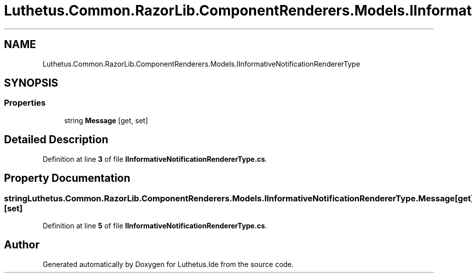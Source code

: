 .TH "Luthetus.Common.RazorLib.ComponentRenderers.Models.IInformativeNotificationRendererType" 3 "Version 1.0.0" "Luthetus.Ide" \" -*- nroff -*-
.ad l
.nh
.SH NAME
Luthetus.Common.RazorLib.ComponentRenderers.Models.IInformativeNotificationRendererType
.SH SYNOPSIS
.br
.PP
.SS "Properties"

.in +1c
.ti -1c
.RI "string \fBMessage\fP\fR [get, set]\fP"
.br
.in -1c
.SH "Detailed Description"
.PP 
Definition at line \fB3\fP of file \fBIInformativeNotificationRendererType\&.cs\fP\&.
.SH "Property Documentation"
.PP 
.SS "string Luthetus\&.Common\&.RazorLib\&.ComponentRenderers\&.Models\&.IInformativeNotificationRendererType\&.Message\fR [get]\fP, \fR [set]\fP"

.PP
Definition at line \fB5\fP of file \fBIInformativeNotificationRendererType\&.cs\fP\&.

.SH "Author"
.PP 
Generated automatically by Doxygen for Luthetus\&.Ide from the source code\&.
